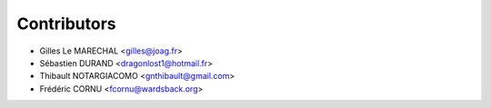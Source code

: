 ============
Contributors
============

* Gilles Le MARECHAL <gilles@joag.fr>
* Sébastien DURAND <dragonlost1@hotmail.fr>
* Thibault NOTARGIACOMO <gnthibault@gmail.com>
* Frédéric CORNU <fcornu@wardsback.org>
